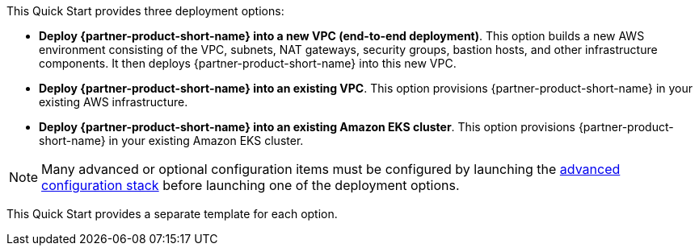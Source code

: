 // There are generally two deployment options. If additional are required, add them here

This Quick Start provides three deployment options:

* *Deploy {partner-product-short-name} into a new VPC (end-to-end deployment)*. This option builds a new AWS environment
consisting of the VPC, subnets, NAT gateways, security groups, bastion hosts, and other infrastructure components. It
then deploys {partner-product-short-name} into this new VPC.
* *Deploy {partner-product-short-name} into an existing VPC*. This option provisions {partner-product-short-name} in
your existing AWS infrastructure.
* *Deploy {partner-product-short-name} into an existing Amazon EKS cluster*. This option provisions
{partner-product-short-name} in your existing Amazon EKS cluster.

NOTE: Many advanced or optional configuration items must be configured by launching the
https://fwd.aws/zwGDB[advanced configuration stack^] before launching one of the deployment options.

This Quick Start provides a separate template for each option.